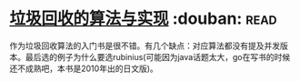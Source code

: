 * [[https://book.douban.com/subject/26821357/][垃圾回收的算法与实现]]    :douban::read:
作为垃圾回收算法的入门书是很不错。有几个缺点：对应算法都没有提及并发版本。最后选的例子为什么要选rubinius(可能因为java话题太大，go在写书的时候还不成熟吧，本书是2010年出的日文版)。
